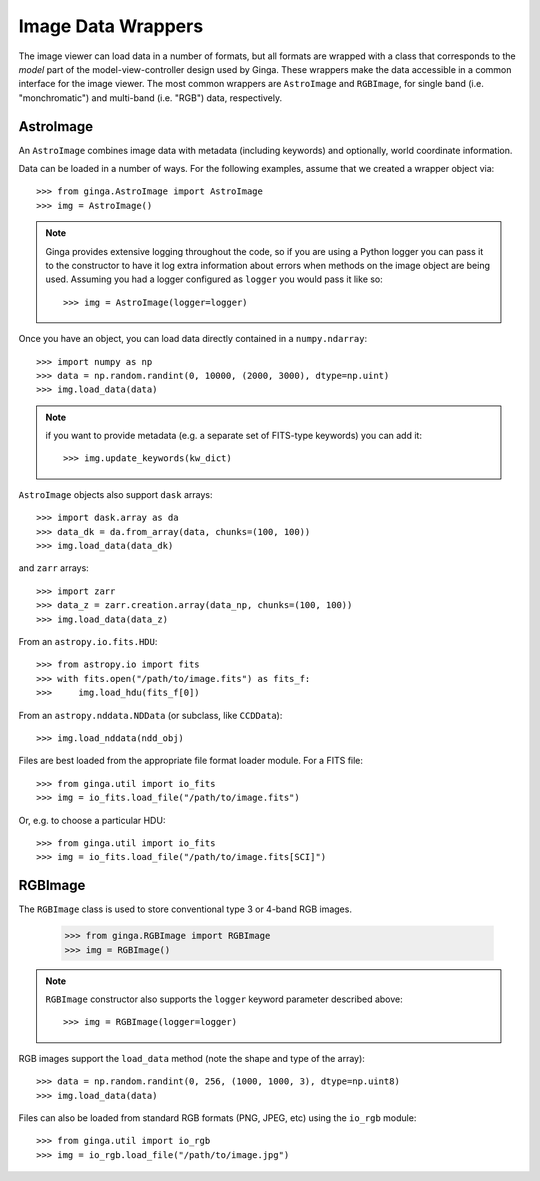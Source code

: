 .. _ch-image-data-wrappers:

*******************
Image Data Wrappers
*******************

The image viewer can load data in a number of formats, but all formats
are wrapped with a class that corresponds to the *model* part of the
model-view-controller design used by Ginga.  These wrappers make the
data accessible in a common interface for the image viewer.  The most
common wrappers are ``AstroImage`` and ``RGBImage``, for single band
(i.e. "monchromatic") and multi-band (i.e. "RGB") data, respectively.

AstroImage
==========

An ``AstroImage`` combines image data with metadata (including keywords)
and optionally, world coordinate information.

Data can be loaded in a number of ways.  For the following examples,
assume that we created a wrapper object via::  

  >>> from ginga.AstroImage import AstroImage
  >>> img = AstroImage()

.. note:: Ginga provides extensive logging throughout the code, so if you
   are using a Python logger you can pass it to the constructor to have
   it log extra information about errors when methods on the image
   object are being used.  Assuming you had a logger configured as
   ``logger`` you would pass it like so:: 

     >>> img = AstroImage(logger=logger)

.. todo:: add a reference to the section on creating a logger

Once you have an object, you can load data directly contained in a
``numpy.ndarray``:: 

  >>> import numpy as np
  >>> data = np.random.randint(0, 10000, (2000, 3000), dtype=np.uint)
  >>> img.load_data(data)

.. note:: if you want to provide metadata (e.g. a separate set of
   FITS-type keywords) you can add it::

     >>> img.update_keywords(kw_dict)

``AstroImage`` objects also support ``dask`` arrays::

  >>> import dask.array as da
  >>> data_dk = da.from_array(data, chunks=(100, 100))
  >>> img.load_data(data_dk)

and ``zarr`` arrays::

  >>> import zarr
  >>> data_z = zarr.creation.array(data_np, chunks=(100, 100))
  >>> img.load_data(data_z)

From an ``astropy.io.fits.HDU``::

  >>> from astropy.io import fits
  >>> with fits.open("/path/to/image.fits") as fits_f:
  >>>     img.load_hdu(fits_f[0])

From an ``astropy.nddata.NDData`` (or subclass, like ``CCDData``)::

  >>> img.load_nddata(ndd_obj)

Files are best loaded from the appropriate file format loader module.
For a FITS file::

  >>> from ginga.util import io_fits
  >>> img = io_fits.load_file("/path/to/image.fits")

Or, e.g. to choose a particular HDU::

  >>> from ginga.util import io_fits
  >>> img = io_fits.load_file("/path/to/image.fits[SCI]")

.. todo:: add common API calls for AstroImage class

   
RGBImage
========

The ``RGBImage`` class is used to store conventional type 3 or 4-band
RGB images.

  >>> from ginga.RGBImage import RGBImage
  >>> img = RGBImage()

.. note:: ``RGBImage`` constructor also supports the ``logger`` keyword
   parameter described above::

     >>> img = RGBImage(logger=logger)


RGB images support the ``load_data`` method (note the shape and type of
the array):: 

  >>> data = np.random.randint(0, 256, (1000, 1000, 3), dtype=np.uint8)
  >>> img.load_data(data)

Files can also be loaded from standard RGB formats (PNG, JPEG, etc)
using the ``io_rgb`` module::

  >>> from ginga.util import io_rgb
  >>> img = io_rgb.load_file("/path/to/image.jpg")


.. todo:: add common API calls for RGBImage class

